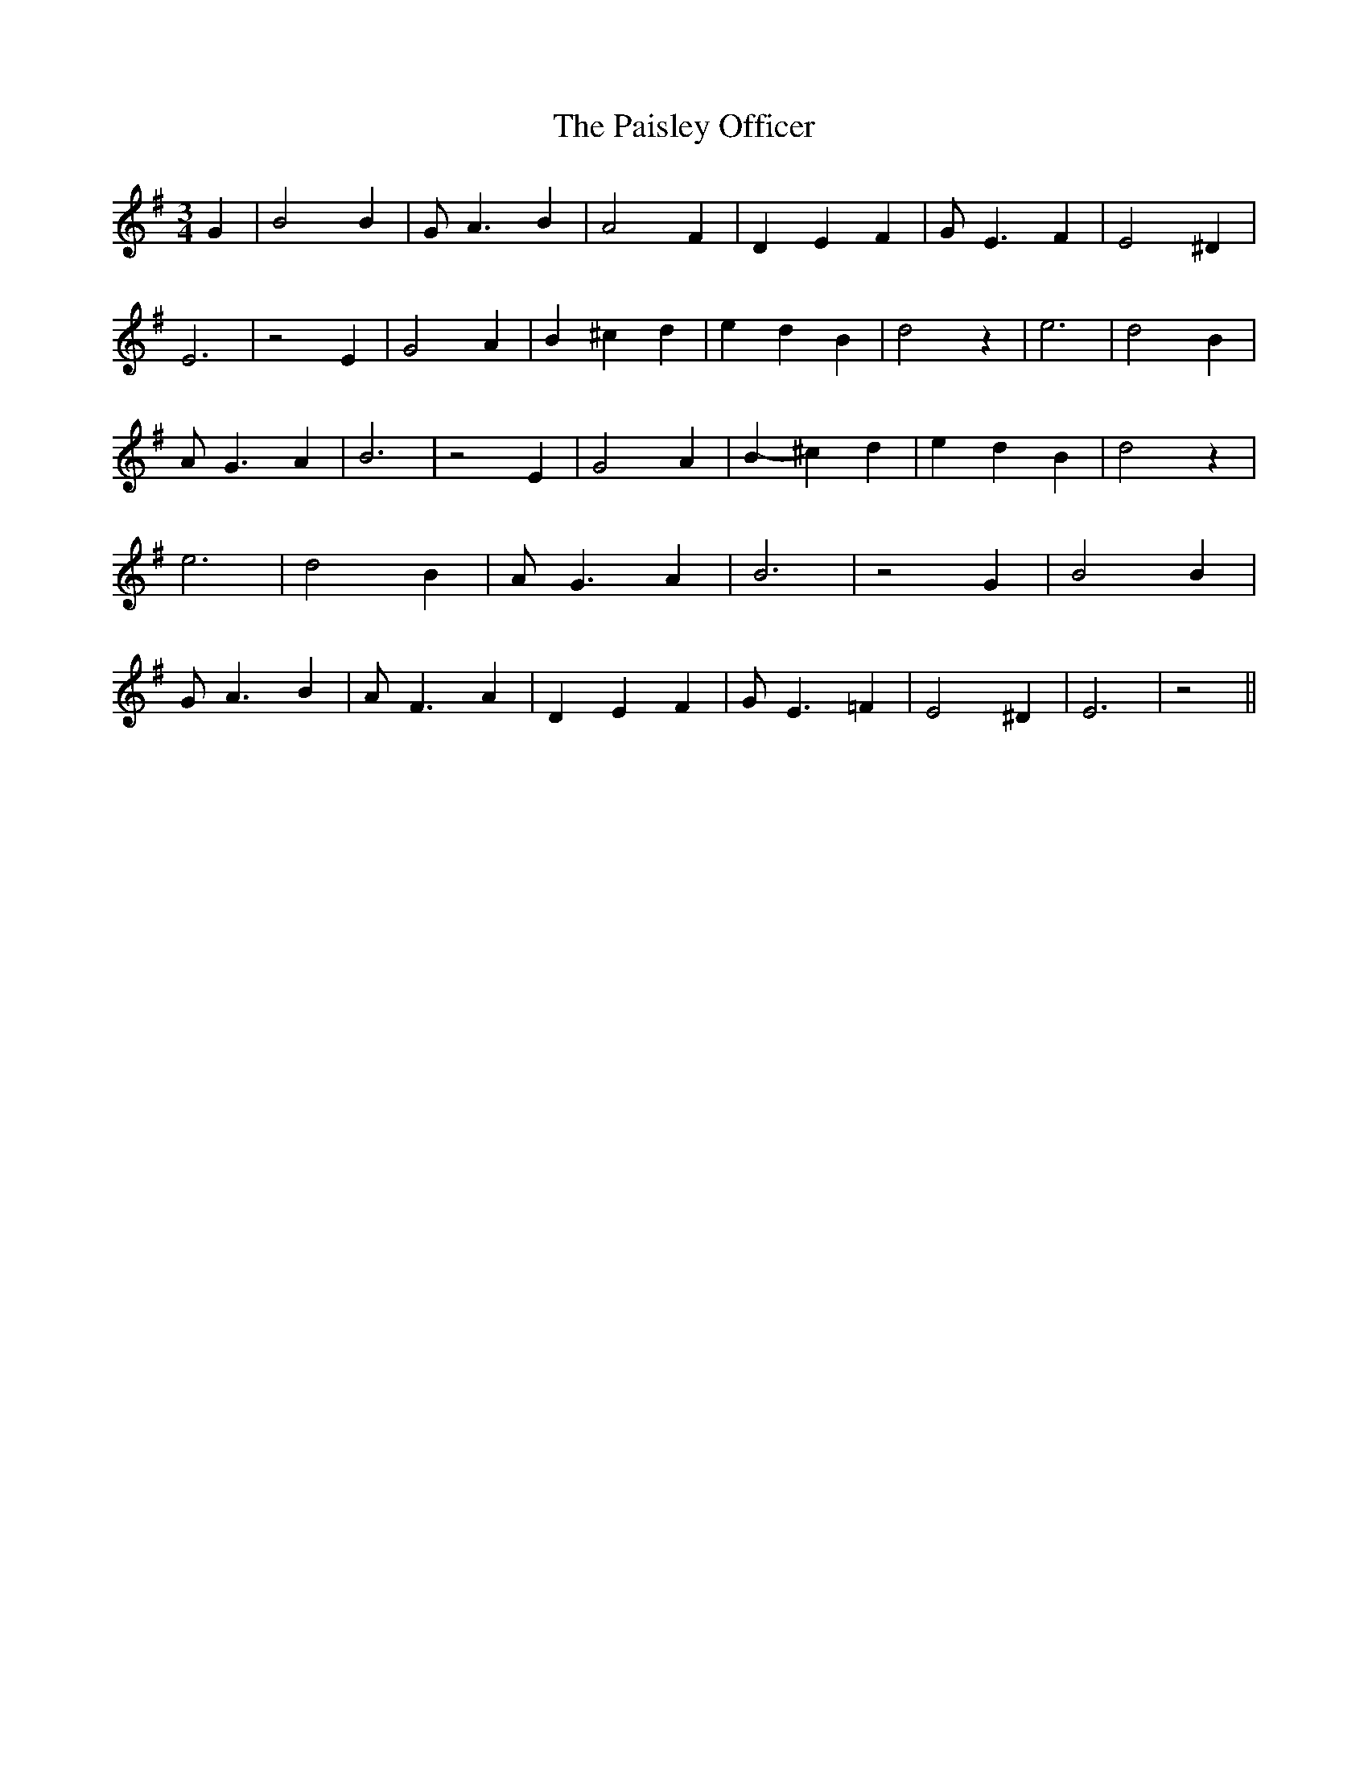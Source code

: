 % Generated more or less automatically by swtoabc by Erich Rickheit KSC
X:1
T:The Paisley Officer
M:3/4
L:1/4
K:G
 G| B2 B| G/2 A3/2 B| A2 F| D E F| G/2- E3/2 F| E2 ^D| E3| z2 E| G2 A|\
 B ^c d| e- d B| d2 z| e3| d2 B| A/2- G3/2 A| B3| z2 E| G2 A| B- ^c d|\
 e- d B| d2 z| e3| d2 B| A/2- G3/2 A| B3| z2 G| B2 B| G/2 A3/2 B| A/2- F3/2 A|\
 D E F| G/2- E3/2 =F| E2 ^D| E3| z2||

